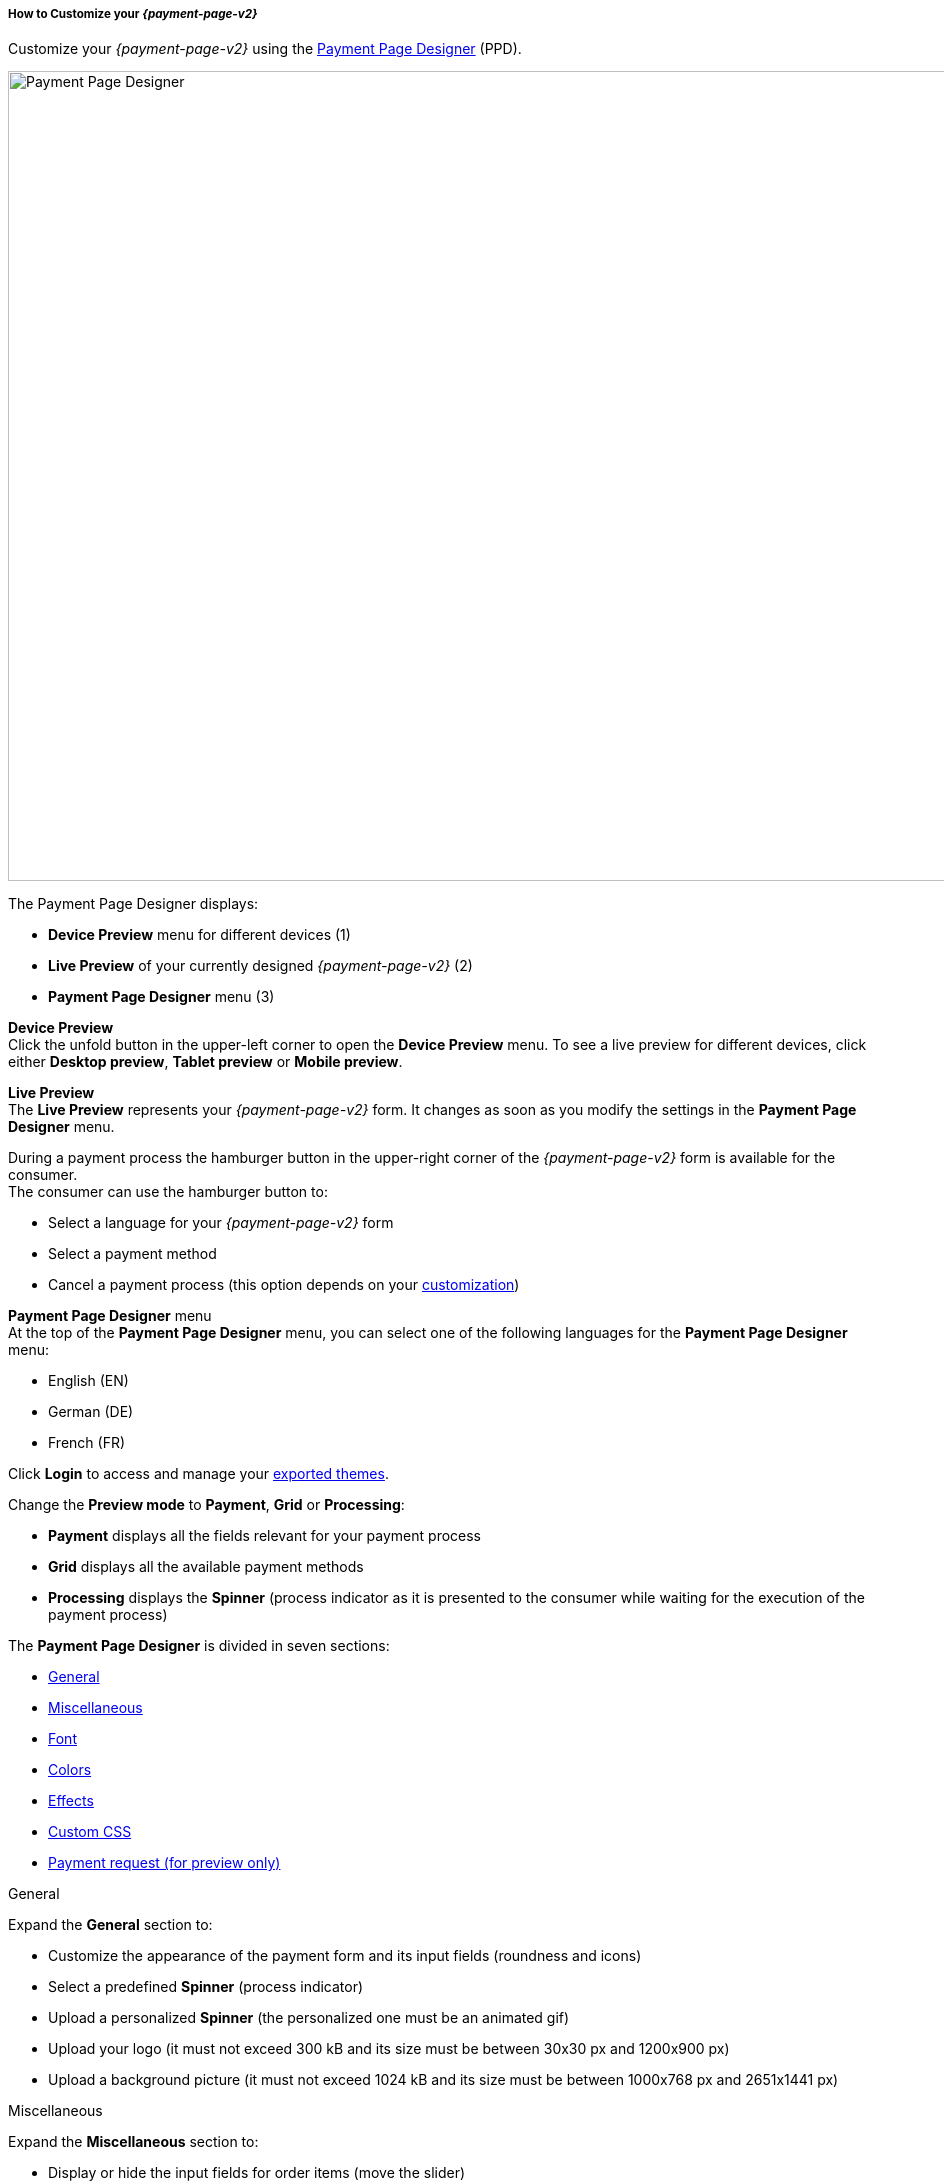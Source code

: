 [#PPD_customize]
===== How to Customize your _{payment-page-v2}_

Customize your _{payment-page-v2}_ using the https://designer-test.{domain}[Payment Page Designer] (PPD).

image:images/03-01-07-01-pp-designer-quick-start-guide/ppv2_ui-ppd.png[Payment Page Designer, 990,810]

.The Payment Page Designer displays:

- *Device Preview* menu for different devices (1) +
- *Live Preview* of your currently designed _{payment-page-v2}_ (2) +
- *Payment Page Designer* menu (3)

*Device Preview* +
Click the unfold button in the upper-left corner to open the *Device Preview* menu. 
To see a live preview for different devices, click either *Desktop preview*, *Tablet preview* or *Mobile preview*.

*Live Preview* +
The *Live Preview* represents your _{payment-page-v2}_ form. It changes as soon as you modify the settings in the *Payment Page Designer* menu. +

During a payment process the hamburger button in the upper-right corner of the _{payment-page-v2}_ form is available for the consumer. +
The consumer can use the hamburger button to:

- Select a language for your _{payment-page-v2}_ form
- Select a payment method
- Cancel a payment process (this option depends on your <<PPD_customize_misc, customization>>)

//-

[#PPD_customize_menu]
*Payment Page Designer* menu +
At the top of the *Payment Page Designer* menu, you can select one of the following languages for the *Payment Page Designer* menu:

- English (EN)
- German (DE)
- French (FR)

//-

Click *Login* to access and manage your <<PPD_customize_save, exported themes>>.

Change the *Preview mode* to *Payment*, *Grid* or *Processing*:

- *Payment* displays all the fields relevant for your payment process
- *Grid* displays all the available payment methods
- *Processing* displays the *Spinner* (process indicator as it is presented to the consumer while waiting for the execution of the payment process)

//-

The *Payment Page Designer* is divided in seven sections:

- <<PPD_customize_general, General>>
- <<PPD_customize_misc, Miscellaneous>>
- <<PPD_customize_font, Font>>
- <<PPD_customize_colors, Colors>>
- <<PPD_customize_effects, Effects>>
- <<PPD_customize_css, Custom CSS>>
- <<PPD_customize_payment-request, Payment request (for preview only)>>

//-

[#PPD_customize_general]
.General

Expand the *General* section to:

- Customize the appearance of the payment form and its input fields (roundness and icons)
- Select a predefined *Spinner* (process indicator)
- Upload a personalized *Spinner* (the personalized one must be an animated gif)
- Upload your logo (it must not exceed 300 kB and its size must be between 30x30 px and 1200x900 px)
- Upload a background picture (it must not exceed 1024 kB and its size must be between 1000x768 px and 2651x1441 px)

//-

[#PPD_customize_misc]
.Miscellaneous

Expand the *Miscellaneous* section to:

- Display or hide the input fields for order items (move the slider)
- Display the card data in either one or three input fields (move the slider)
- Switch between labels and/or placeholders for the input labels format (you can cancel the *Placeholder* selection only if *Label* 
is selected and vice versa)
- Switch between currency symbol and/or currency name (the ISO 4217 alphabetical code) for the *Amount* format (you can cancel the currency symbol selection only if the currency name is selected and vice versa)
- Insert additional input fields (*Card form fields*) for further consumer information (e.g. address, email, phone, etc)
- Determine where you want to place the *CANCEL PAYMENT* button (by default, it is displayed as a command in the hamburger menu)

//-

[#PPD_customize_font]
.Font

Expand the *Font* section to:

- Select a predefined font for buttons or input fields +
- Upload a font of your choice + 

//-

NOTE: Upload only one font at a time in the Web Open Font Format (.woff, .woff2 file extensions). +
The uploaded font then appears as a custom font in the *Text and buttons* and *Input fields* list. 

[#PPD_customize_colors]
.Colors

Expand the *Colors* section to change the color of: 

- Buttons (click *Primary Color*)
- *CANCEL PAYMENT* button (click *Secondary (Dismiss) Color* if <<PPD_customize_misc, *CANCEL PAYMENT* button>> is placed next to the *SUBMIT PAYMENT* button)
- Entire background (click *Page Background Color*)
- _{payment-page-v2}_ form (click *Content Background Color*)
- Input fields
- Graphic user interface elements in the *Miscellaneous* area, such as the horizontal line, the <<PPD_customize_general, *Spinner*>> and the hamburger button (click *Menu Icons Color*)

//-

[#PPD_customize_effects]
.Effects

*Effects* can be used only if you have uploaded a logo or a background picture in the <<PPD_customize_general, General>> section, or a <<PPD_customize_colors, Color>>.

[#PPD_customize_css]
.Custom CSS

Expand the *Custom CSS* section to include more detailed settings. If you want a more precise customization than the available presets, personalize your style sheet further and save it (<<PPD_customize_save, export it to a theme>>).

[#PPD_customize_payment-request]
.Payment request (for preview only)

Expand the *Payment request* section to change the values of a potential payment request (e.g. requested-amount@value, requested-amount@currency, order-item.name, order-item.description, etc). The *Live Preview* displays your modifications immediately. +
If the order items are not visible, display them using the <<PPD_customize_misc, Miscellaneous>> section.

[#PPD_customize_save]
.Save your settings

Click *Export theme* to save your settings as a .json file.

[#PPD_customize_customize]
.Customize your themes

Click *Import theme* to customize your saved themes.

//-

[#PaymentPageDesigner_QuickStartGuide_ThemesMenu_RegisteredUsers]
====== Themes Menu (Registered Users)

[cols="1,1,1"]
[frame=none]
[grid=none]
|===
a|Log in for access to the _Themes_ menu. To find out more, go to <<PPD_customize_menu, Registration & Login>>. 
The _Themes_ menu displays:

. Details about the currently selected theme.
. The current logged-in user. Change the user by clicking the pencil on the right.
. The _Create New Theme_ window.
image:images/03-01-07-01-pp-designer-quick-start-guide/Payment_Page_Designer_themes_menu_create_new_theme.png[Payment Page Designer create new theme]

. The option to import a theme in `.json` file format from your
computer. A new theme named after the file is created upon import.
. A list of your current themes.
. The *Preview* button.
//-

You can switch between the _Themes_ and the default payment page designer menu at
any time. To go back to the default menu, click the *BACK TO STYLER* button at the bottom.

The Payment Page Designer menu now displays the following buttons instead of *Import theme* and *Export theme*:
image:images/03-01-07-01-pp-designer-quick-start-guide/Payment_Page_Designer_themes_menu_manage_save.png[Payment Page Designer manage and save buttons]

A. The *MANAGE* button. Click to switch to the _Themes_ menu.
B. The *SAVE YOUR STYLE* button. Click to save your work progress. If the theme
hasn't been created yet, a window opens where you can name and
save your new theme.
//-
a|
ifdef::env-wirecard[]
image::images/03-01-07-01-pp-designer-quick-start-guide/Payment_Page_Designer_themes_menu_themes_user.png[Payment Page Designer themes user]
endif::[]

ifndef::env-wirecard[]
image::images/03-01-07-01-pp-designer-quick-start-guide/Payment_Page_Designer_themes_menu_themes_user_whitelabeled.png[Payment Page Designer themes user]
endif::[]

a|image::images/03-01-07-01-pp-designer-quick-start-guide/Payment_Page_Designer_themes_menu_styling_theme_details.png[Payment Page Designer styling theme details]
|===

[#PaymentPageDesigner_QuickStartGuide_ManagingYourThemes]
.Managing Your Themes

[.clearfix]
--
[.right]
image::images/03-01-07-01-pp-designer-quick-start-guide/Payment_Page_Designer_managing_your_themes.png[Payment Page Designer managing themes]

Click each theme to open a window with its details. Discover below each button's functionality:

. Sets the selected theme as default. 
. Saves your current work progress.
. Activates the selected theme.
. Saves the selected theme under a different name.
. Deactivates the selected theme.
. Exports the selected theme as a `.json` file.
. Switches to the Payment Page Designer menu with the customized setting of the selected theme.
. Removes the selected theme from the PPD.
. Allows you to edit the theme name.
. Opens a preview of the theme with basic information. You can download the preview in `.jpeg` format.
//-
--
image::images/03-01-07-01-pp-designer-quick-start-guide/Payment_Page_Designer_test.png[Payment Page Designer test]
